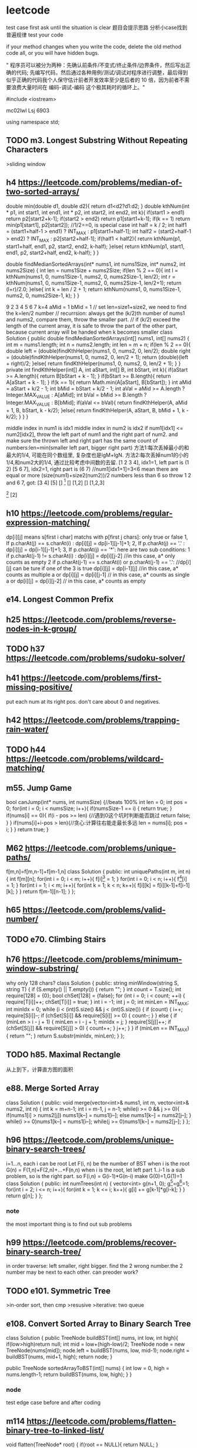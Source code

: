 * leetcode
test case first
ask until the situation is clear
题目会提示思路
分析小case找到普遍规律
test your code

if your method changes when you write the code, delete the old method code all, or you will have hidden bugs.

" 程序员可以被分为两种：先确认前条件/不变式/终止条件/边界条件，然后写出正确的代码; 先编写代码，然后通过各种用例/测试/调试对程序进行调整，最后得到似乎正确的代码我个人保守估计前者开发效率至少是后者的 10 倍，因为前者不需要浪费大量时间在 编码-调试-编码 这个极其耗时的循环上。"


#include <iostream>

mc02lwl Lsj 6903

using namespace std;
** TODO m3. Longest Substring Without Repeating Characters
>sliding window
** h4 https://leetcode.com/problems/median-of-two-sorted-arrays/

double min(double d1, double d2){
    return d1<d2?d1:d2;
}
double kthNum(int * p1, int start1, int end1, int * p2, int start2, int end2, int k){
  if(start1 > end1) return p2[start2+k-1];
  if(start2 > end2) return p1[start1+k-1];
  if(k == 1) return min(p1[start1], p2[start2]); //1/2==0, is special case
  int half = k / 2;
  int half1 = (start1+half-1 > end1) ? INT_MAX : p1[start1+half-1];
  int half2 = (start2+half-1 > end2) ? INT_MAX : p2[start2+half-1];
  if(half1 < half2){
    return kthNum(p1, start1+half, end1, p2, start2, end2, k-half);
  }else{
    return kthNum(p1, start1, end1, p2, start2+half, end2, k-half);
  }
}

double findMedianSortedArrays(int* nums1, int nums1Size, int* nums2, int nums2Size) {
  int len = nums1Size + nums2Size;
  if(len % 2 == 0){
    int l = kthNum(nums1, 0, nums1Size-1, nums2, 0, nums2Size-1, len/2);
    int r = kthNum(nums1, 0, nums1Size-1, nums2, 0, nums2Size-1, len/2+1);
    return (l+r)/2.0;
  }else{
    int k = len / 2 + 1;
    return kthNum(nums1, 0, nums1Size-1, nums2, 0, nums2Size-1, k);
  }
}


9 
2 3 4 5 6 7
k=4
aMid = 1
bMid = 1
// set len=size1+size2, we need to find the k=len/2 number
// recurrsion: always get the (k/2)th number of nums1 and nums2, compare them, throw the smaller part.
// if (k/2) exceed the length of the current array, it is safe to throw the part of the other part, because current array will be handed when k becomes smaller
class Solution {
    public double findMedianSortedArrays(int[] nums1, int[] nums2) {
        int m = nums1.length;
        int n = nums2.length;
        int len = m + n;
        if(len % 2 == 0){
            double left =  (double)findKthHelper(nums1, 0, nums2, 0, len/2);
            double right =  (double)findKthHelper(nums1, 0, nums2, 0, len/2 + 1);
            return (double)(left + right)/2;
        }else{
            return findKthHelper(nums1, 0, nums2, 0, len/2 + 1);
        }
    }
    private int findKthHelper(int[] A, int aStart, int[] B, int bStart, int k){
        if(aStart >= A.length){
            return B[bStart + k - 1];
        }
        if(bStart >= B.length){
            return A[aStart + k - 1];
        }
        if(k == 1){
            return Math.min(A[aStart], B[bStart]);
        }
        int aMid = aStart + k/2 - 1;
        int bMid = bStart + k/2 - 1;
        int aVal = aMid >= A.length ? Integer.MAX_VALUE : A[aMid];
        int bVal = bMid >= B.length ? Integer.MAX_VALUE : B[bMid];
        if(aVal <= bVal){
            return findKthHelper(A, aMid + 1, B, bStart, k - k/2);
        }else{
            return findKthHelper(A, aStart, B, bMid + 1, k - k/2);
        }
    }
}

middle index in num1 is idx1
middle index in num2 is idx2
if num1[idx1] <= num2[idx2], throw the left part of num1 and the right part of num2. and make sure the thrown left and right part has the same count of numbers:len=min(smaller left part, bigger right part)
方法1:每次丢掉最小的和最大的1/4, 可能在同个数组里, 复杂度也是lgM+lgN.
方法2:每次丢掉num1的小的1/4,和num2大的1/4, 通过比较考虑中间数的去留.
[1 2 3 4], idx1=1, left part is (1 2)
[5 6 7], idx2=1, right part is (6 7) //num1[idx1+1]=3<6 mean there are equal or more (size(num1)+size2(num2))/2 numbers less than 6  
so throw 1 2 and 6 7, got:
[3 4] [5]
[] [1]
[] [1,2]
[] [1,2,3]
[1] [2]
[1] [2,3,4]
[1 2 8 9], idx1=1, left is (1)
[5 6 7], idx2=1, right is (7), because 6<8, so 6 can not be included, which cause 2 cannot be included
class Solution {
    public double oneAndArray(int [] n1, int l1, int [] n2, int l2, int r2){
	  int len = (r2-l2+1)/2;
	  if((r2-l2+1)%2 == 0){
	    int left = n2[l2+len-1];  
	    int right = n2[l2+len];
	    if(n1[l1]<left)return left;
	    else if(n1[l1]>right)return right;
	    else return n1[l1];
	  }else{//odd
	    int v1 = n2[l2+len-1], v2 = n2[l2+len], v3 = n2[l2+len+1];
	    if(n1[l1]<v1)return (v1+v2)/2.0;
	    else if(n1[l1]>v3)return (v2+v3)/2.0;
	    else return (v2+n1[l1])/2.0;
	  }
    }
    
    public double BS(int [] n1, int l1, int r1, int [] n2, int l2, int r2){
        if(l1 > r1){
          if((r2-l2+1)%2 == 0){
            return (n2[l2+(r2-l2+1)/2-1]+n2[l2+(r2-l2+1)/2])/2.0;
          }else return n2[l2+(r2-l2)/2];
        }
        if(l2 > r2){
          if((r1-l1+1)%2 == 0) return (n1[l1+(r1-l1+1)/2-1]+n1[l1+(r1-l1+1)/2])/2.0;
          else return n1[l1+(r1-l1)/2];
        }

        if(l1 == r1 && l2 == r2){
            return (n1[l1]+n2[l2])/2.0;//todo: may overflow int value
        }
	
        if(l1 == r1){
	  int len = (r2-l2+1)/2;
	  if((r2-l2+1)%2 == 0){
	    int left = n2[l2+len-1];  
	    int right = n2[l2+len];
	    if(n1[l1]<left)return left;
	    else if(n1[l1]>right)return right;
	    else return n1[l1];
	  }else{//odd
	    int v1 = n2[l2+len-1], v2 = n2[l2+len], v3 = n2[l2+len+1];
	    if(n1[l1]<v1)return (v1+v2)/2.0;
	    else if(n1[l1]>v3)return (v2+v3)/2.0;
	    else return (v2+n1[l1])/2.0;
	  }
        }
	if(l2 == r2){
	  return oneAndArray(n2,l2,n1,l1,r1);
	}

        int m1 = l1+(r1-l1)/2;
        int m2 = l2+(r2-l2)/2;
        if(n1[m1] <= n2[m2]){
            int smallLen = m1-l1+1;
            int largeLen = 0;
            if(n2[m2+1]>=n1[m1+1]){
              largeLen = r2-m2;
              int cutLen = Math.min(smallLen, largeLen);
              return BS(n1, l1+cutLen, r1, n2, l2, r2-cutLen);
            }
            else{
               largeLen = r1-m1;
               int cutLen = Math.min(smallLen, largeLen);
               return BS(n1,l1+cutLen, r1-cutLen, n2, l2, r2);
            }
        }else{
          int smallLen = m2-l2+1;
          int largeLen = 0;
          if(n2[m2+1]>=n1[m1+1]){
            largeLen = r2-m2;
            int cutLen = Math.min(smallLen, largeLen);
            return BS(n1, l1, r1, n2, l2+cutLen, r2-cutLen);
          }else{
            largeLen = r1-m1;
            int cutLen = Math.min(smallLen, largeLen);
            return BS(n1, l1, r1-cutLen, n2, l2+cutLen, r2);
          }
        }
    }
    public double findMedianSortedArrays(int[] nums1, int[] nums2) {
        return BS(nums1, 0, nums1.length-1, nums2, 0, nums2.length-1);
    }
}

** h10 https://leetcode.com/problems/regular-expression-matching/
dp[i][j] means s[first i char] matchs with p[first j chars]: only true or false
1, If p.charAt(j) == s.charAt(i) :  dp[i][j] = dp[i-1][j-1]+1;
2, If p.charAt(j) == '.' : dp[i][j] = dp[i-1][j-1]+1;
3, If p.charAt(j) == '*': 
   here are two sub conditions:
               1   if p.charAt(j-1) != s.charAt(i) : dp[i][j] = dp[i][j-2]  //in this case, a* only counts as empty
               2   if p.charAt(j-1) == s.charAt(i) or p.charAt(j-1) == '.': //dp[i][j] can be ture if one of the 3 is true
                              dp[i][j] = dp[i-1][j]    //in this case, a* counts as multiple a 
                           or dp[i][j] = dp[i][j-1]   // in this case, a* counts as single a
                           or dp[i][j] = dp[i][j-2]   // in this case, a* counts as empty
** e14. Longest Common Prefix

** h25 https://leetcode.com/problems/reverse-nodes-in-k-group/
** TODO h37 https://leetcode.com/problems/sudoku-solver/
** h41 https://leetcode.com/problems/first-missing-positive/
put each num at its right pos. don't care about 0 and negatives.
** h42 https://leetcode.com/problems/trapping-rain-water/
** TODO h44 https://leetcode.com/problems/wildcard-matching/

** m55. Jump Game
bool canJump(int* nums, int numsSize) {//beats 100%
    int len = 0;
    int pos = 0;
    for(int i = 0; i < numsSize; i++){
        if(numsSize-1 == i) {
            return true;
        }
        if(nums[i] == 0){
            if(i - pos >= len) {//遇到0这个坑时判断能否跳过
                return false;
            }
        }
        if(nums[i]+i-pos > len){//贪心:计算往右能走最长多远
            len = nums[i];
            pos = i;
        }
    }
    return true;
}
** M62 https://leetcode.com/problems/unique-paths/
f[m,n]=f[m,n-1]+f[m-1,n]
class Solution {
public:
    int uniquePaths(int m, int n) {
       int f[m][n];
       for(int i = 0; i < m; i++){
         f[i][0] = 1;
       }
       for(int i = 0; i < n; i++){
         f[0][i] = 1;
       }
       for(int i = 1; i < m; i++){
          for(int k = 1; k < n; k++){
	     f[i][k] = f[i][k-1]+f[i-1][k];
	  }
       }
       return f[m-1][n-1];
    }
};
** h65 https://leetcode.com/problems/valid-number/
** TODO e70. Climbing Stairs

** h76 https://leetcode.com/problems/minimum-window-substring/
why only 128 chars?
class Solution {
public:
    string minWindow(string S, string T) {
        if (S.empty() || T.empty())
        {
            return "";
        }
        int count = T.size();
        int require[128] = {0};
        bool chSet[128] = {false};
        for (int i = 0; i < count; ++i)
        {
            require[T[i]]++;
            chSet[T[i]] = true;
        }
        int i = -1;
        int j = 0;
        int minLen = INT_MAX;
        int minIdx = 0;
        while (i < (int)S.size() && j < (int)S.size())
        {
            if (count)
            {
                i++;
                require[S[i]]--;
                if (chSet[S[i]] && require[S[i]] >= 0)
                {
                    count--;
                }
            }
            else
            {
                if (minLen > i - j + 1)
                {
                    minLen = i - j + 1;
                    minIdx = j;
                }
                require[S[j]]++;
                if (chSet[S[j]] && require[S[j]] > 0)
                {
                    count++;
                }
                j++;
            }
        }
        if (minLen == INT_MAX)
        {
            return "";
        }
        return S.substr(minIdx, minLen);
    }
};
** TODO h85. Maximal Rectangle
从上到下，计算直方图的面积
** e88. Merge Sorted Array
class Solution {
public:
    void merge(vector<int>& nums1, int m, vector<int>& nums2, int n) {
      int k = m+n-1;
      int i = m-1, j = n-1;
      while(i >= 0 && j >= 0){
        if(nums1[i] > nums2[j]) nums1[k--] = nums1[i--];
	else nums1[k--] = nums2[j--];
      }
      while(i >= 0)nums1[k--] = nums1[i--];
      while(j >= 0)nums1[k--] = nums2[j--];
    }
};
** h96 https://leetcode.com/problems/unique-binary-search-trees/
i=1...n, each i can be root
Let F(i, n) be the number of BST when i is the root
G(n) = F(1,n)+F(2,n)+...+F(n,n)
when i is the root, let left part 1..i-1 is a sub problem, so is the right part.
so F(i,n) = G(i-1)*G(n-i)
make G(0)=1,G(1)=1
class Solution {
public:
    int numTrees(int n) {
      vector<int> g(n+1, 0);
      g[0]=g[1]=1;
      for(int i = 2; i <= n; i++){
        for(int k = 1; k <= i; k++){
          g[i] += g[k-1]*g[i-k];
	}
      } 
      return g[n];
    }
};
*** note
the most important thing is to find out sub problems
** h99 https://leetcode.com/problems/recover-binary-search-tree/

in order traverse: left smaller, right bigger. find the 2 wrong number.the 2 number may be next to each other.
can preoder work?
** TODO e101. Symmetric Tree
>in-order sort, then cmp
>resusive
>iterative: two queue
** e108. Convert Sorted Array to Binary Search Tree
class Solution {
    public TreeNode buildBST(int[] nums, int low, int high){
        if(low>high)return null;
        int mid = low+(high-low)/2;
	TreeNode node = new TreeNode(nums[mid]);
	node.left = buildBST(nums, low, mid-1);
	node.right = buildBST(nums, mid+1, high);
	return node;
    }
    
    public TreeNode sortedArrayToBST(int[] nums) {
        int low = 0, high = nums.length-1;
       return buildBST(nums, low, high);
    }
}
*** node
test edge case before and after coding

** m114 https://leetcode.com/problems/flatten-binary-tree-to-linked-list/
    void flatten(TreeNode* root) {
        if(root == NULL){
            return NULL;
        }
        stack<TreeNode> s;
        map<int, int> f;
        s.push(*root);
        TreeNode * h = s;
        while(!s.empty()){
            
        }
    }

/**
 * Definition for a binary tree node.
 * struct TreeNode {
 *     int val;
 *     TreeNode *left;
 *     TreeNode *right;
 *     TreeNode(int x) : val(x), left(NULL), right(NULL) {}
 * };
 */
class Solution {
public:
    //when visited, added to linked list and stack
    //when finished, pop
    
    void recur(TreeNode *p, TreeNode *&head, TreeNode *&tail){
        if(p == NULL) return;
        if(p->left == NULL && p->right == NULL){
            head = p;
            tail = p;
            return;
        }
        TreeNode *lH = NULL, *lT = NULL, *rH = NULL, *rT = NULL;
        recur(p->left, lH, lT);
        recur(p->right, rH, rT);
        head = p;
        if(lH != NULL){
          head->right = lH;
        }else{
            head->right = rH;
        }
        p->left = NULL;
        if(lT != NULL){
          lT->right = rH;
        }
        if(rT != NULL){
            tail = rT;
        }else{
            tail = lT;
        }
    }
    void flatten(TreeNode* root){
        TreeNode * head = NULL, *tail = NULL;
        recur(root, head, tail);
    }
};
** e121 https://leetcode.com/problems/best-time-to-buy-and-sell-stock/
buy sel newMin //关键是找最大差值。更大差值意味着后面有更小的buy
//变大要更新sel，变小要记录min以备后面更新buy
//变小有意义.有更小的buy, 就看看是否有更大差值, 有就更新sel-buy
greedy
[0, 1, 2, 4] 
[2, 4, 0, 3]
[0]
[1, 1]
[7,6,4,3,1]
[7,1,5,3,6,4]
int maxProfit(int* prices, int pricesSize) {
 if(pricesSize <= 0) return 0;
 int min = pricesSize[0];
 int buy = -1, sel = -1;
 int res = 0;
 for(int i = 1; i < pricesSize; i++){
   if(-1 == buy){
     if(pricesSize[i] < min) min = pricesSize[i];
     else if(pricesSize[i] > min){
       buy = min;
       sel = pricesSize[i];
     }
   }else{
     if(pricesSize[i] < min) min = pricesSize[i];
     else if(pricesSize[i] > sel) sel = pricesSize[i];
     if(min < buy && pricesSize[i] - min > sel - buy){
       buy = min;
       sel = pricesSize[i];
     }
   }
 }
 if(sel - buy > res) return sel - buy;
 return res;
}
*** note
Kadane's Algorithm: the logic is to calculate the difference (maxCur += prices[i] - prices[i-1]) of the original array
    public int maxProfit(int[] prices) {
        int maxCur = 0, maxSoFar = 0;
        for(int i = 1; i < prices.length; i++) {
            maxCur = Math.max(0, maxCur += prices[i] - prices[i-1]); //maxCur是负数时说明找到了更小的min
            maxSoFar = Math.max(maxCur, maxSoFar);
        }
        return maxSoFar;
    }
** e122. Best Time to Buy and Sell Stock II
class Solution {
public:
    int maxProfit(vector<int>& prices) {
        int total = 0;
        for(int i = 1; i < prices.size(); i++){
            if(prices[i]-prices[i-1]>0)total+=prices[i]-prices[i-1];//use difference to make code simple
        }
        return total;
    }
};
    
** h123 https://leetcode.com/problems/best-time-to-buy-and-sell-stock-iii/
3,3,5,0,0,3,1,4
3,3,5,  0,0,3,   1,4
dp: cut to make each component to be ascending, dp on each component.


3-5 
0-4 

[1,2,3,4,5]
1-5
[7,6,4,3,1]

第一次的买卖不影响第二次的
买0-2次
变小就可以卖第一次.第二次的只要找按顺序的极小极大值
不变就不动
变大就更新第一次的卖出价
先找第一次买卖
int maxProfit(int* prices, int pricesSize) {
  if(pricesSize == 0) return 0;
  int sum = 0;
  int buy1 = -1, sell1 = -1;
  int min = prices[0];
  int i = 0;
  for(i = 0; i < pricesSize; i++){
   if(buy1 == -1){
    if(prices[i] < min) min = prices[i];
    else if(prices[i] > min && buy1 == -1){
      buy1 = min;
      sell1 = prices[i];
      sum = sell1 - buy1;
    }
   }else{
     if(prices[i] > sell1){
       sell1 = prices[i];
     }else if(prices[i] < sell1){
       sum = sell1 - buy1;
       break;
     }
   }
  }

  if(i < pricesSize - 1){
    int buy2 = -1, sell2 = -1, min2 = prices[i];
    for(int k = i; k < pricesSize; k++){
      if(prices[k] < min2) min2 = prices[k];
      else if(prices[k] > min2){
        buy2 = min2;
	sell2 = prices[k];
      }
    }
    
  }
}

** m148. Sort List
class Solution {
    public:
    ListNode* sortList(ListNode* head) {
       if(NULL == head)return head;
       ListNode* t = head;        
       while(t->next != NULL)t = t->next;
       return qsort(head, t);
    }
public:
ListNode* qsort(ListNode * h, ListNode * t){
  if(h == t || h == NULL || t == NULL) return h;
  ListNode * r1 = NULL, * l2 = NULL;
  partition(h, t, r1, l2); 
  qsort(h, r1);
  qsort(l2, t);
  return h;
}

void swap(ListNode * a, ListNode * b){
  int tmp = a->val;
  a->val = b->val;
  b->val = tmp;
}
 
void partition(ListNode * l, ListNode * r, ListNode *& r1, ListNode *& l2){
  ListNode * i = NULL, * j = l;//i是l-1到r-1, j是l到r-1
  while(j != r){
    if(j->val <= r->val){
      if(i == NULL) i = l;
      else i = i->next;
      swap(i, j);
    }
    j = j->next;
  }
  ListNode * i1;//i+1, won't be null
  if(i == NULL) i1 = l;
  else i1 = i->next;
  swap(i1, r); 
  r1 = i;
  l2 = i1->next;
}
};

** TODO e155. Min Stack
use more space to acheive O(1) min function.
when x<min, push(min) and push(x) 
** e169. Majority Element
cnt=0 or > 0
0 从新开始
> 0: judge equal or not, if equal, add 1, if not, minus 1
class Solution {
public:
    int majorityElement(vector<int>& nums) {
        int cnt = 0;
        int pre = 0;
        for(int i = 0; i < nums.size(); i++){
            if(cnt == 0){
                pre = nums[i];
                cnt = 1;
                continue;
            }
            if(nums[i] == pre) cnt++;
            else cnt--;
        }
        return pre;
    }
};
** e198. House Robber
class Solution {
public:
    int rob(vector<int>& nums) {
      int n = nums.size();
      if(n == 0)return 0;
      vector<int> p(n,0);
      p[0] = nums[0];
      if(n == 1)return p[0];
      p[1] = nums[1]>nums[0]?nums[1]:nums[0];
      for(int i = 2; i < n; i++){
        p[i] = max(p[i-2]+nums[i], p[i-1]);
      }
      return p[n-1];
    }
};

class Solution {
public:
    int rob(vector<int>& nums) {
      int n = nums.size();
      if(n == 0)return 0;
      int p0,p1,p2;
      p0 = nums[0];
      if(n == 1)return p0;
      p1 = nums[1]>nums[0]?nums[1]:nums[0];
      for(int i = 2; i < n; i++){
        p2 = max(p0+nums[i], p1);
	p0 = p1, p1 = p2;
      }
      return p1;
    }
};


rob from left to right.
p[i] = max(p[i-2]+a[i], p[i-1])
p[0] = a[0];
** m207 https://leetcode.com/problems/course-schedule/
class Solution {
public:
  bool canFinish(int numCourses, vector<pair<int, int>>& prerequisites) {
    int n = numCourses;
    vector<vector<int>> g(n);
    for(auto& p:prerequisites){
      g[p.second].push_back(p.first);
    }
    vector<int> color(n,0);
    int res = 1;
    for(int i = 0; i < n; i++){
      if(color[i] == 0){
        res &= DFS(g, color, i);
      }
    }
    return res;
  }

  int DFS(vector<vector<int>>& g, vector<int>& color, int i){
    color[i] = 1;
    vector<int>& s = g[i];
    int res = 1;
    for(vector<int>::iterator it = s.begin(); it != s.end(); it++){
      if(color[*it] == 0){
        res &= DFS(g, color, *it);
      }else if(color[*it] == 1){
        return 0;
      }
    }
    color[i] = 2;
    return res;
  }
};
*** note
black node means circle, which means can not be finished.
can be used to find circle in linked list
** TODO m210 https://leetcode.com/problems/course-schedule-ii/
** DONE 230. Kth Smallest Element in a BST
in-order traverse
class Solution {
public:
    int kthSmallest(TreeNode* root, int k) {
      vector<int> v;
      visit(root, k, v);
      return v[k-1];
    }
    void visit(TreeNode* root, int k, vector<int>& v){
      if(root == NULL)return;
      if(v.size()==k)return;
      visit(root->left, k, v);
      v.push_back(root->val);
      visit(root->right, k, v);
    }
};

能否不用vector?
用k来统计已经遍历了多少个元素:beat98%
class Solution {
public:
    int kthSmallest(TreeNode* root, int& k) {
      if(root){
        int x = kthSmallest(root->left, k);
	return !k ? x : !--k ? root->val : kthSmallest(root->right,k);
      }
      return -1;//这个return不影响结果
    }
};
** m240. Search a 2D Matrix II
method 1: binary search (no such method)
method 2: throw one row or one column each time, O(m+n). begin from left bottom or right top corner both works.
class Solution {
public:
    bool searchMatrix(vector<vector<int>>& matrix, int target) {
      int m = matrix.size();
      if(m==0)return false;
      int n = matrix[0].size();
      if(n==0)return false;
      int row = 0, col = n-1;
      while(row < m && col >= 0){
	if(target > matrix[row][col]) row++;
	else if(target < matrix[row][col]) col--;
	else return true;
      }
      return false;
    }
};
** m241 https://leetcode.com/problems/different-ways-to-add-parentheses/
if n number
G(1)=1, G(2)=1
G(n)=F(1,n)+F(2,n)+...+F(n,n)
F(i,n)=G(i)*G(n-i)

2-1-1
i=1: (2)-(1-1)=2  cnt=1
i=2: (2-1)-1=0 cnt=1

2*3-4*5
i=1: cnt =2
2*(3-4*5)=2*(3-20)=2*(-17)=-34
2*((3-4)*5)=2*(-5)=-10  
i = 2: cnt = 1
(2*3)-4*5=6-20=-14
i = 3: cnt=2
(2*3-4)*5=2*5=10
(2*(3-4)*5)=-10
i = 4: cnt=1
-14  the same as i = 2?

** TODO m260. Single Number III
Method 1: store in hashset.
Method 2: XOR with 3 passes.
** m279 https://leetcode.com/problems/perfect-squares/
1=1
2=1+1
3=1+1+1
4=2*2
5=4+1
6=4+1+1
7=4+1+1+1
8=4+4
9=3*3
10=3*3+1
11=3*3+1+1
12=4+4+4
13=9+4
p[i+j*j] = min(p[i+j*j], p[i]+1), i=0...n, j=1...n
class Solution {
public:
  int numSquares(int n) {
    if(n == 0) return 0;
    vector<int> v(n+1,INT_MAX);
    v[0] = 0;
    v[1] = 1;
    for(int i = 0; i <= n; i++){
      for(int k = 1; k <= n; k++){
        if(i + k*k <=n){
          v[i+k*k] = min(v[i+k*k], v[i]+1);
        }
      }
    }
    return v[n];
  }
};
** e283. Move Zeroes

** DONE 295. Find Median from Data Stream
[2,3,4]
[1,2]
[4,3,2,1,0]
// make small.size = large.size + 1 or equal
class MedianFinder {
    priority_queue<int> small, large;
public:
    /** initialize your data structure here. */
    MedianFinder() {
        
    }
    
    void addNum(int num) {
      if(small.size() == 0 || num <= small.top()){
        small.push(num);
        if(small.size() > large.size() && small.size() - large.size() >= 2){
          int top = small.top();
          small.pop();
          large.push(-top);
        }
      }else{
        large.push(-num);
        if(large.size() > small.size() && large.size() - small.size() >= 2){
          int top = -large.top();
          large.pop();
          small.push(top);
        }
      }
    }
    
    double findMedian() {
       if(small.size() == large.size()){
         return small.top()+(-large.top()-small.top())/2.0;
       }else if(small.size() > large.size()){
         return small.top();
       }else{
         return -large.top();
       }        
    }
};

** h297. Serialize and Deserialize Binary Tree

class Codec {
public:
    // Encodes a tree to a single string.
    string serialize(TreeNode* root) {
      if(NULL == root)return "";
      queue<TreeNode*> q; //BFS with queue
      q.push(root);
      ostringstream out;
      out << root->val;//encode when enter
      while(!q.empty()){
        TreeNode * p = q.front();
	q.pop();
	//null do not enter queue
	if(p->left != NULL){
	  q.push(p->left);
	  out <<' '<<p->left->val; 
	}else out <<' '<<'N';
	if(p->right != NULL){
	  q.push(p->right);
	  out<<' '<<p->right->val;
	}else out <<' '<<'N';
      }
      return out.str(); // each left node has 'N', is OK
    }

    // Decodes your encoded data to tree.
    TreeNode* deserialize(string data) {
       if(data == "")return NULL;
       istringstream in(data);
       string s;
       in >> s;
       TreeNode * h = new TreeNode(stoi(s));
       queue<TreeNode*> q;
       q.push(h); //decode when push
       while(in >> s, s.size()>0 && !q.empty()){
         TreeNode * r = q.front();
	 if(s == "N") r->left = NULL;
	 else{
         TreeNode * p = new TreeNode(stoi(s));
	 r->left = p;
	 q.push(p);
	 }
	 in >> s;
	 if(s == "N")r->right = NULL;
	 else{
	   TreeNode * p2 = new TreeNode(stoi(s));
	   r->right = p2;
	   q.push(p2);
	 }
	 q.pop();
       }
       return h;
    }
};

recursion:(DFS: both serialize and deserializw are DFS)
when teminate:null node
You do not necessarily need to follow this format, so please be creative and come up with different approaches yourself.
递归出来的format是和题中的不一样的
递归代码量少很多。时间空间效率差不多，之前52(beats 96%), 现在56(beats 69%)
class Codec {
public:
    // Encodes a tree to a single string.
    string serialize(TreeNode* root) {
      ostringstream out;
      serialize(root, out);
      return out.str();
    }
    void serialize(TreeNode *root, ostringstream& out){
      if(NULL == root){
        out <<" N";
	return;
      }
      out <<" "<<root->val;
      serialize(root->left, out);
      serialize(root->right, out);
    }

    // Decodes your encoded data to tree.
    TreeNode* deserialize(string data) {
      istringstream in(data);
      return deserialize(in);
    }
    TreeNode* deserialize(istringstream& in){
      string s;
      in >> s;
      if(s == "N")return NULL;
      TreeNode *p = new TreeNode(stoi(s));
      p->left = deserialize(in);
      p->right = deserialize(in);
      return p;
    }
};

** m300. Longest Increasing Subsequence
dp
tails is an array storing the smallest tail of all increasing subsequences with length i+1 in tails[i].
len = 2   :      [4, 5], [5, 6]       => tails[1] = 5
tail分别是5,6. 最小的是5
class Solution {
public:
    int lengthOfLIS(vector<int>& nums) {
        int n = nums.size();
        vector<int> t(n);
        int size = 0;
        for(int i = 0; i < n; i++){
	  int v = nums[i];
          int l = 0, r = size-1;
	  int mid = 0;
	  int pos = -1;
          while(l<=r){//terminate condition: l > r or found
            mid = l+(r-l)/2;
	    if(v > t[mid])l = mid+1;
	    else if(v < t[mid])r = mid-1;
	    else break;
	    if((mid>0 && t[mid-1]<v && t[mid]>=v) || (mid==0&&v<t[mid])){
	      pos = mid;
	      break;
	    }
	    if(mid+1<=size-1 && t[mid]<v && v <= t[mid+1]){
	      pos = mid+1;
	      break;
	    }
          }
	  if(size>0 && t[mid]==v);
	  else if(r==mid || size==0)t[size++] = v;//和mid的值比较可以知道最后是小了还是大了
	  else if(l==mid)t[l] = v;
        }
	return size;
    }
};

public int lengthOfLIS(int[] nums) {
    int[] tails = new int[nums.length];
    int size = 0;
    for (int x : nums) {
        int i = 0, j = size; //认为最后有个INT_MAX, 这样i~j必有>=x的数
        while (i != j) { //加入循环。loop invariant: 数组里有1个以上数;
            int m = (i + j) / 2; //奇数个时指向中间; 偶数个时指向中间2个的第二个
            if (tails[m] < x)
                i = m + 1;
            else
                j = m;
        }
        tails[i] = x;
        if (i == size) ++size;
    }
    return size;
}

class Solution {
public:
    int lengthOfLIS(vector<int>& nums) {
        int n = nums.size();
        vector<int> t(n);
        int size = 0;
        for(int i = 0; i < n; i++){
            int l = 0, r = size;
            while(l < r){
                int m = l+(r-l)/2;
                if(t[m] < nums[i])l = m+1;
                else r = m;
            }
            t[l] = nums[i];
            if(l==size)++size;
        }
	    return size;
    }
};
*** note
这个dp, 在考虑新的x时, 可能得出t[size]这个新的子问题的值(size++了), 也可能要更新原有的t[i]这个子问题的值(size没有++)。
如何找t[i]<=v<t[i+1]的i: 还是像上面那样找t[i-1]<v<=t[i]的i，如何判断t[i]==v，是就是i, 否则是i-1
** DONE h315 https://leetcode.com/problems/count-of-smaller-numbers-after-self
merge sort
when merge from bottom to up, you can add the number of smaller directly, which is O(1).
we need to add only when left part is bigger than right part, .
we add when a number of left part is pop out of the head of the vector, the count to add is the count of popped number of the right part.
[1]
[1,1]
[1,2]
[1,0]
[1,1,1]
[3,1,1]
[1,1,3]
[1,3,1]
[1,2,3]
[1,3,2]
[3,2,1]
[3,2,0,1]
[5,2,6,1]
//相等时, 前面的先出
[2,4,2,3]
[2,4,0,2]
class Solution {
    map<int, int> idx2cnt;  
public:
  void merge(vector<pair<int, int>>& nums, int l1, int r1, int l2, int r2){
    int i = l1, k = l2;
    vector<pair<int, int>> v;
    int cnt = 0;
    while(i <= r1 || k <= r2){
      if(i <= r1 && k <= r2){
        if(nums[i].second <= nums[k].second){
	  v.push_back(nums[i]);
	  idx2cnt[nums[i].first] += cnt;
	  i++;
	}else{
	  v.push_back(nums[k]);
	  k++;
	  cnt++;
	}
      }else if(i <= r1){
	  v.push_back(nums[i]);
	  idx2cnt[nums[i].first] += cnt;
	  i++;
      }else if(k <= r2){
	  v.push_back(nums[k]);
	  k++;
	  cnt++;
      }
    }
    for(int j = l1; j <= r2; j++){
      nums[j] = v[j-l1];
    }
  }
  void ms(vector<pair<int, int>>& nums, int l, int r){
    if(l >= r) return;
    int mid = l + (r-l)/2;
    ms(nums, l, mid);
    ms(nums, mid+1, r);
    merge(nums, l, mid, mid+1, r);
  }
  vector<int> countSmaller(vector<int>& nums) {
    if(nums.size() < 1){
      vector<int> v;
      return v;
    }
    if(nums.size() == 1){
      vector<int> v;
      v.push_back(0);
      return v;
    }
    vector<pair<int, int>> idx_pair;
    for(int i = 0; i < nums.size(); i++){
      pair<int, int> p;
      p.first = i;
      p.second = nums[i];
      idx_pair.push_back(p);
      idx2cnt[i] = 0;  
    }
    ms(idx_pair, 0, nums.size()-1);

    vector<int> res(nums);
    for(int i = 0; i < nums.size(); i++){
      res[i] = idx2cnt[i];
    }
    return res;
  }
};

** 326. Power of Three
class Solution {
public:
    bool isPowerOfThree(int n) {
        return fmod(log10(n)/log10(3),1) == 0; //为什么不能用<0.000001判断?
    }
};
** h329 https://leetcode.com/problems/longest-increasing-path-in-a-matrix/
draw a DAG and find longest path
each edge with weight -1, find shortest path
why need topological sort? to make sure we relax in the same order as the shortest path
07'
class Solution {
public:
    int longestIncreasingPath(vector<vector<int>>& matrix) {
      int m = matrix.size();
      int n = matrix[0].size();
      if(m == 0 || n == 0)return 0;
      vector<vector<int>> g(m*n);
      for(int i = 0; i < m; i++){
        for(int k = 0; k < n; k++){
	  int v = matrix[i][k];
	  int node = n*i+k;
	  if(i > 0 && matrix[i-1][k] > v) g[node].push_back(n*(i-1)+k);
	  if(k < n-1 && matrix[i][k+1] > v) g[node].push_back(n*i+k+1);
	  if(i < n-1 && matrix[i+1][k] > v) g[node].push_back(n*(i+1)+k);
	  if(k > 0 && matrix[i][k-1] > v) g[node].push_back(n*i+k-1);
	}
      }
      stack<int> s;
      DFS(g, s);
      
    }
    
    DAGRelax(vector<vector<int>>& g, stack<int>& s){
      while(!s.empty()){
        int cur = s.top();
	
	s.pop();
      }
    }

    void DFS(vector<vector<int>> & g, stack<int>& s){
      int N = g.size();
      vector<int> color(N, 0);
      for(int i = 0; i < N; i++){
        if(color[i] == 0){
	  DFS(g, i, s);
	}
      }
    }
    
    void DFSVisit(vector<vector<int>> & g, int i, stack<int>& s){
       for(int k = 0; k < g[i].size(); k++){
         if(color[g[i][k]] == 0){
	   DFSVisit(g, g[i][k], s);
	 }
       }
       color[i] = 1;
       s.push(i);
    }
};
** TODO m378. Kth Smallest Element in a Sorted Matrix
only need to check the top-left k*k matrix // maybe k > n, so this thinking is wrong
>max heap:klgk+k*(k-1)*lgk
** TODO e350. Intersection of Two Arrays II

** TODO h403. Frog Jump

** DONE e438. Find All Anagrams in a String
class Solution {
public:
    vector<int> findAnagrams(string s, string p) {
      vector<int> sv(26,0), pv(26,0), res;
      int sl = s.size(), pl = p.size();
      if(sl < pl)return res; 
      for(int i = 0; i < p.size(); i++){
        pv[p[i]-'a']++;
	sv[s[i]-'a']++;
      }
      if(pv == sv)res.push_back(0);
      for(int i = 1; i <= sl-pl; i++){
        sv[s[pl+i-1]-'a']++;
	sv[s[i-1]-'a']--;
	if(sv == pv)res.push_back(i);
      }
      return res;
    }
};
** e448. Find All Numbers Disappeared in an Array
> put nums in the right pos, if no num at posX, put -1 in posX 
> set nums[nums[i]-1] = -nums[nums[i]-1];
class Solution {
public:
    vector<int> findDisappearedNumbers(vector<int>& nums) {
      int n = nums.size();
      for(int i = 0; i < n; i++){
        int v = abs(nums[i]);
	if(nums[v-1]>0)nums[v-1] = -nums[v-1];
      }
      vector<int> res;
      for(int i = 0; i < n; i++){
        if(nums[i]>0)res.push_back(i+1);
      }
      return res;
    }
};
** e461. Hamming Distance
class Solution {
public:
    int hammingDistance(int x, int y) {
      int cnt = 0, n = x^y;
      int k = 0;
      int v = 1<<k;
      while(k<=30){
        if(n & v)cnt++; 
	k++;
	v = 1<<k;
      }
      return cnt;
    }
};

while(v<=n)时, 1^31是负数，导致继续循环。到1^32时就报错:
runtime error: shift exponent 32 is too large for 32-bit type 'int' (solution.cpp)
//下面的方式导致TLE
class Solution {
public:
    int hammingDistance(int x, int y) {
      int cnt = 0, n = x^y;
      int k = 0;
      int v = pow(2,k);
      while(v<=n){
        if(n & v)cnt++; 
	k++;
	v = pow(2,k);
      }
      return cnt;
    }
};
680142203
1111953568 这个case在pow(2,k)double转为int时while一直不退出
meshod2:
1111 1110 1100 1000
1110 1101 1011 0111
** TODO e543. Diameter of Binary Tree
DFS
2BFS
cut
** TODO e572 Subtree of Another Tree
in order traverse, then at the front or at the back
method2:recursion
** TODO e581. Shortest Unsorted Continuous Subarray
public int findUnsortedSubarray(int[] A) {
    int n = A.length, beg = -1, end = -2, min = A[n-1], max = A[0];
    for (int i=1;i<n;i++) {
      max = Math.max(max, A[i]);
      min = Math.min(min, A[n-1-i]);
      if (A[i] < max) end = i; //because there is bigger num on the left
      if (A[n-1-i] > min) beg = n-1-i; //because there is smaller num on the right
    }
    return end - beg + 1;
}
method 1: sort and compare, O(nlgn)   
method 2:
left to right: if one becomes small, move it left until come across a smaller one
riith to left: if one becomes large, move it right until come across a larger one. O(n)
method 2 is wrong, because there may be smaller or larger num in the middle
[2, 6, 4, 8, 10, 9, 15]
i  beg end min max
1 -1  -2  15   2
2         9   6
3  4   2  9   6 
4  2   
class Solution {
public:
    int findUnsortedSubarray(vector<int>& nums) {
      int n = nums.size();
      int l = -1, r = -1;
      int min = nums[0], ni = -1;
      for(int i = 1; i < n; i++){
        if(nums[i] < nums[i-1]){
	  min = nums[i], ni = i;
	  break;
	}
      }
      for(int i = ni+1; i < n; i++){
	  if(nums[i] < min){
	    min = nums[i], ni = i;
	  }
      }
      for(int i = ni-1; i >= 0; i--){
        if(nums[i] > min) l = i; 
      }
      int max = nums[n-1], mi = -1;
      for(int i = n-1-1; i>=0; i--){
        if(nums[i] > nums[i+1]){
	  max = nums[i], mi = i;
	  break;
	}
      }
      for(int i = mi-1; i>=0; i--){
	if(nums[i] > max){
	  max = nums[i], mi = i;
	}
      }
      for(int i = mi+1; i < n; i++){
        if(nums[i] < max) r = i;
      }
      if(l == -1 || r == -1)return 0;
      return r-l+1;
    }
};
[2,6,4,8,10,9,15]
1 2 
2 1
** e617. Merge Two Binary Trees
recursion
** m648 https://leetcode.com/problems/replace-words/
a an bot
a bottle with another
class Solution {
public:
  string replaceWords(vector<string>& dict, string sentence) {
    unordered_set<string> set;
    for(auto & str:dict){
      set.insert(str);
    }
    int start = 0, end = 0;
    string res;
    for(start = 0; start < sentence.size();){ //start++没删导致bug
      end = start+1;
      while(end < sentence.size() && sentence[end] != ' '){
        end++;
      }
      string w = sentence.substr(start,end-start);
      string r = w;
      for(int k = 1; k <= w.size(); k++){
        r = w.substr(0,k);
        if(set.find(r)!=set.end()){
	  break;
	}
      }
      res += r + " ";
      start = end+1;
    }
    if(res[res.size()-1] == ' ')return res.substr(0, res.size()-1);
    return res;
  }
};
*** note
if your method changes when you write the code, delete the old method code all, or you will have hidden bugs.
** h685 https://leetcode.com/problems/redundant-connection-ii/
a)one vertex has 2 parent, or b) a circle exist(means there is a back edge which points to the root).
if a), compare the 2 edge, choose the latter one
if b), consider all the edges in the circle, choose the last one
a) b) may happen together

if current edge makes the graph inval

[[1,2], [2,1]]
p[0, 2, 1]
p[0, 1, 2]

[[1,2]A, [2,3], [3,2]B]
[[2,3], [3,2]A, [1,2]B]

//this answer can handle [[1,2],[2,1]]
class Solution {
public:
    vector<int> findRedundantDirectedConnection(vector<vector<int>>& edges) {
        int n = edges.size();
        vector<int> parent(n+1, 0), candA, candB;
        // step 1, check whether there is a node with two parents
        for (auto &edge:edges) {
            if (parent[edge[1]] == 0)
                parent[edge[1]] = edge[0]; 
            else {
                candA = {parent[edge[1]], edge[1]};
                candB = edge;
                edge[1] = 0; // remove this edge
            }
        } 
        // step 2, union find
        for (int i = 1; i <= n; i++) parent[i] = i; //reset p to self
        for (auto &edge:edges) {
            if (edge[1] == 0) continue; // 拿掉B边
            int u = edge[0], v = edge[1], pu = root(parent, u);
            // Now every node only has 1 parent, so root of v is implicitly v
            if (pu == v) {//找到的root是v自己, 说明是circle
                if (candA.empty()) return edge; //有circle且无AB
                return candA;//无B的情况, 还有circle, 就是A
            }
            parent[v] = pu;
        }
        return candB; //有A的情况, 无circle就肯定是B
    }
private:
    int root(vector<int>& parent, int k) {
        if (parent[k] != k) 
            parent[k] = root(parent, parent[k]);
        return parent[k];
    }
};
*** note
when not easy to find the root to use DFS, it means union find may be ok.
how to judge a circle:union find on each vertex(slow); DFS and check if back edge exist(fast, check 207)
how to judge a tree of directed graph: dfs, each edge is tree edge.
modify the tree to make simple.
** e743 https://leetcode.com/problems/network-delay-time/
1->3 8
1->2 1
2->3 2

1(0) 3(8) 2(1)
2(1) 3(3)
3(3)  

1->3 8
1->2 1
1(0) 3(8) 2(1)


[[1,2,1],[1,3,8],[2,3,2]]
3
1

[[2,1,1],[2,3,1],[3,4,1]]
4
2

struct VW{
  int v;
  int w; 
};   

class mycomparison
{
  bool reverse;
public:
  mycomparison(const bool& revparam=false)
    {reverse=revparam;}
  bool operator() (const VW& lhs, const VW&rhs) const
  {
    if (reverse) return (lhs.w>rhs.w);
    else return (lhs.w<rhs.w);
  }
};

class Solution {
public:
  void relax(int ){
  }
  int networkDelayTime(vector<vector<int>>& times, int N, int K) {
    vector<vector<VW>> g(N+1);
    for(auto & vec:times){
      VW vw;
      vw.v = vec[1];
      vw.w = vec[2];
      g[vec[0]].push_back(vw);
    }
    int l = 0;
    priority_queue<VW, vector<VW>, mycomparison> pq;
    vector<int> len(N+1, INT_MAX);
    len[K]=0;
    VW vwK;
    vwK.v = K;
    vwK.w = 0;
    pq.push(vwK);
      int cnt = 0;
    while(!pq.empty() && cnt <N){
      int w = pq.top().w;
      int nod = pq.top().v;
      pq.pop(); //means visited and included
        cnt++;
      for(int k = 0; k < g[nod].size();k++){
        if(len[g[nod][k].v]>len[nod]+g[nod][k].w){
	      len[g[nod][k].v]=len[nod]+g[nod][k].w;
	    }
	VW vw;
	vw.v = g[nod][k].v;
	vw.w = len[g[nod][k].v];
	pq.push(vw);
      }
    }
    int res = INT_MIN;
    for(int i = 1; i <= N; i++){
      if(len[i] == INT_MAX)
        return -1;
      if(len[i] > res) res = len[i];
    }
    if(l == INT_MAX) return -1;
    return res;
  }
};


struct VW{
  int v;
  int w; 
};   

class Solution {
public:
  int extractMin(const vector<int>& len, int N){
    int min = INT_MAX;
    int idx;
    for(int i = 1; i <= N ; i++){
      if(len[i] != -1 && len[i] < min){ //1 means extracted
        min = len[i];
	idx = i;
      }
    }
    return idx;
  }
  int networkDelayTime(vector<vector<int>>& times, int N, int K) {
    vector<vector<VW>> g(N+1);
    for(auto & vec:times){
      VW vw;
      vw.v = vec[1];
      vw.w = vec[2];
      g[vec[0]].push_back(vw);
    }
    vector<int> len(N+1, INT_MAX);
    len[K]=0;
    int cnt = 0;
    while(cnt < N){
      int nod = extractMin(len, N);
      for(int k = 0; k < g[nod].size();k++){
        if(len[g[nod][k].v]>len[nod]+g[nod][k].w){
      	      len[g[nod][k].v]=len[nod]+g[nod][k].w;
      	    }
      }
      cnt++;
      if(cnt<=N-1)
        len[nod] = -1;
      if(cnt==N)
        return len[nod];
    }
    return -1;
  }
};
*** note
when v is added, the shortest path to v is found.
the last added node has the longest shortest path.//right
if u is added to S before v, then shortest path to u is shorter than that to v
** e771. Jewels and Stones
** h793 https://leetcode.com/problems/preimage-size-of-factorial-zeroes-function/
5 10 15 20 25 6*5 7*5 8*5 9*5 10*5
take attention to 5^2,5^3,5^4
given k, find max n, such that 5^n <= k*5.
(k*5)! contains cnt(cnt >= k) zeros: cnt-k=n-1+n-2+...+(2-1) when n >=2 
0:0!-4! (1*5)-(0*5)
1:5!-9! (2*5)-(1*5)
2:10!-14! (3*5)-(2*5)
3:15!-19!
4:20!-24!
5:0
6:25!-29!
7:
count the number of 5 as a factor
** DONE h847 https://leetcode.com/problems/shortest-path-visiting-all-nodes/

class Solution {
public: int res;

public:
    void DFS(vector<vector<int>>& graph, vector<int>& visited, vector<int>& nodes, int cur, int cnt){
        if(res == graph.size()-1) return; // TLE if without this line. this means optimal path found. if all nodes connected to each other, this prune is important
        if(visited[cur] == 0)cnt++;
        if(cnt == graph.size()){
          if(nodes.size() < res) res = nodes.size();
        }
        if(nodes.size()>=res) return;
        visited[cur]++;
        nodes.push_back(cur);
        int minV = INT_MAX, idx = -1;
        for(auto i : graph[cur]) minV = min(minV, visited[i]);//visited nodes are in nodes, not visited  node has the minV
        for(auto i : graph[cur]){
          if(visited[i] == minV){
            DFS(graph, visited, nodes, i, cnt);
          }
        }
        nodes.pop_back();
        visited[cur]--;
    }

    int shortestPathLength(vector<vector<int>>& graph) {
        vector<int> visited(graph.size(), 0);
        res = INT_MAX;
        vector<int> nodes;
        for(int i = 0; i < graph.size(); i++){
            DFS(graph, visited, nodes, i, 0);
        }
        return res;
    }
};




class Solution {
public:
    int result;
    void dfs(vector<vector<int>>& graph, vector<int>& cur, vector<int>& visited, int count) {
        if (result == graph.size()) return; //optimal case: nodes in one line
        if (count == graph.size()) {
            result = min(result, int(cur.size()));
            return;
        }
        if (cur.size() >= result) return;
        int pos = cur.back();
        
        int minv = INT_MAX;
        for (auto n : graph[pos]) minv = min(minv, visited[n]);
        for (auto n : graph[pos]) {
            if (visited[n] == minv) {
                cur.push_back(n);
                if (!visited[n]) count++;
                visited[n]++;
                dfs(graph, cur, visited, count);
                visited[n]--;
                if (!visited[n]) count--;
                cur.pop_back();                
            }
        }
    }
    
    int shortestPathLength(vector<vector<int>>& graph) {
        result = INT_MAX;
        vector<int> cur;
        vector<int> visited(graph.size(), 0);
        int count = 0;
        for (int i = 0; i < graph.size(); i++) {
            cur.push_back(i);
            visited[i]++;
            count++;
            dfs(graph, cur, visited, count);
            count--;
            visited[i]--;
            cur.pop_back();
        }
        return result - 1;
    }
};
** h854 https://leetcode.com/problems/k-similar-strings/
one swap can make one number at the right position, so at most only n-1 swap needed.
1. one swap matches two
2. one swap matches one, and destroy 0 mathch
greedy:i from 0 to size-1, always choose the best swap for i.
choose best: j from i+1 to size-1, find all possible match, then cmp each match with recursion and backtracking
abcdd
dcdba 
dcba


abc 
cba: 1
cab
abc
bca
acb
bac

abac 
baca  
** DONE https://leetcode.com/problems/maximum-gap/
assume n numbers: gap = (max-min)/n-1
n-1 gaps between min-max.
n-2 numbers put into n-1 gaps, means there is at least 1 empty gap, which means the result is between two successive gaps.
float is too difficult to handle, we change to use int.
intGap = ceil(floatGap), integers in gap, their distance < intGap, so the algorithm still works
[3,6,9,1]
[10]
[1,1,1,1]
[1,2,3,10000]
[1,2,4]
[1,5,6]
[1,2,3,4,5,6]
[1,9]
[11,0]
[6,1,3]
[1,9,100]

int maximumGap(int* nums, int numsSize) {
  if(numsSize < 2) return 0;
  int min = nums[0], max = nums[0];
  for(int i = 1; i < numsSize; i++){
    if(nums[i] < min) min = nums[i];
    if(nums[i] > max) max = nums[i];
  }
  int gap = ceil((max - min)*1.0 / (numsSize-1)*1.0);
  int * pmin = (int*)malloc(numsSize*4);
  int * pmax = (int*)malloc(numsSize*4);
  for(int i = 0; i < numsSize; i++){
    pmin[i] = max;
    pmax[i] = min;
  }
  for(int i = 0; i < numsSize; i++){
    if(nums[i] == min || nums[i] == max)continue;
    int idx = (int)((nums[i]-min)/gap);
    if(nums[i] < pmin[idx])pmin[idx] = nums[i];
    if(nums[i] > pmax[idx])pmax[idx] = nums[i];
  }
  int maxGap = 0;
  int last = min;
  For(int i = 0; i < numsSize; i++){
    if(pmin[i]!=max && pmin[i]!=min){
        if(pmin[i] - last > maxGap)maxGap = pmin[i] - last;
        last = pmax[i];
    }
  }
  if(max - last > maxGap)maxGap = max - last;
  //free(pmin);
  //free(pmax); //no need to free in leetcode
  return maxGap;
}

** m931 https://leetcode.com/problems/minimum-falling-path-sum/
f[r][c] = min(f[r-1][c-1]+A[r][c], f[r-1][c]+A[r][c], f[r-1][c+1]+A[r][c])
class Solution {
public:
  int minFallingPathSum(vector<vector<int>>& A) {
    int m = A.size();
    int n = A[0].size();
    int f[m][n];
    for(int i = 0; i < n; i++){
      f[0][i] = A[0][i];
    }
    for(int r = 1; r < m; r++){
      for(int c = 0; c < n; c++){
        if(c==0)
          f[r][c] = min(f[r-1][c]+A[r][c], f[r-1][c+1]+A[r][c]);
	else if(c==n-1)
          f[r][c] = min(f[r-1][c-1]+A[r][c], f[r-1][c]+A[r][c]);
	else
          f[r][c] = min(f[r-1][c-1]+A[r][c], f[r-1][c]+A[r][c], f[r-1][c+1]+A[r][c]);
      }
    }
    int min = INT.MAX;
    for(int i = 0; i < n; i++){
      if(f[m-1][i] < min)min = f[m-1][i];
    }
    return min;
  }
};
*** note
f can be removed, just use A.
min({1,2,3}) == 1
** https://leetcode.com/problems/minimum-height-trees/
先简化问题:不断地去掉叶子
n=1;
n>1;
vector<int> findMinHeightTrees(int n, vector<pair<int, int>>& edges) {
  vector<int> v;
  if(n == 1){
    v.push_back(0);
    return v;
  }
	
  vector<set<int> > adj;
  set<int> s;
  for(int i = 0; i < n; i++){
    adj.push_back(s);
  }
  for(vector<pair<int, int>>::iterator it = edges.begin(); it != edges.end(); it++){
    adj[it->first].insert(it->second);
    adj[it->second].insert(it->first);
  }
	
  vector<int> leaves;
  for(int i = 0; i < n; i++){
    if(adj[i].size() == 1){
      leaves.push_back(i);
    }
  }
	
  while(n > 2){
    n -= leaves.size();
    vector<int> newleaves; //注意局部化:之前这行在外面导致错误
    for(vector<int>::iterator it = leaves.begin(); it != leaves.end(); it++){
      int peer = *(adj[*it].begin());
      adj[peer].erase(*it);
      if(adj[peer].size() == 1){
	newleaves.push_back(peer);
      }
    }
    leaves = newleaves;
  }
  return leaves;
}

/*
  kmp:strstr(s,p) 利用p中已匹配的字符串里跳跃; 跳跃的最大长度就是p中后缀和前缀匹配的最大长度;预处理p时遇到不匹配就利用pi[]往前回退;
  匹配时和预处理时的逻辑一样(匹配就已匹配长度加一, 没匹配就根据pi[]回退)
*/

** TreeNode* lowestCommonAncestor(TreeNode* root, TreeNode* p, TreeNode* q) 
{
  if(p->val < root->val && q->val < root->val){
    return lowestCommonAncestor(root->left, p, q);
  }else if(p->val > root->val && q->val > root->val){
    return lowestCommonAncestor(root->right, p, q);
  }else return root;
}

//0
//1 0
//2 0
//0 1
//1 0 1
//2 1 0
//3 2 0
//2 5 0 1
//2 0 0
//5 0 0 0 0 2 0
//3 0 2 0 1 

//dp:down to up
//"()(()"
//"()(((()))"
//(()
//(())
//)()())
//((
//)
//()
//(())()
//((())())
//(
//遇到), 有匹配p[i]=p[i-1]+2; 无匹配, len重新开始计
** int longestValidParentheses(string s) {
  int max = 0;
  int *p = new int[s.length()];
  int i = 0;
  std::stack<char> st;
  for ( std::string::iterator it=s.begin(); it!=s.end(); ++it){
    p[i] = 0;
    char c = *it;
    if(c == ')'){
      if(i>=1){
	if(s[i-1] == '('){
	  if(i <= 1){
	    p[i] = 2;
	  }else{
	    p[i] = p[i-2]+2;
	  }
	}else{
	  if(s[i-1-p[i-1]] == '('){
	    p[i] = p[i-1]+2+p[i-1-p[i-1]-1];;
	  }
	}
      }
    }
    if(p[i]>max)max=p[i];
    i++;
  }

  delete [] p;
  return max;
}


ListNode* addTwoNumbers(ListNode* l1, ListNode* l2) {
  struct ListNode* head = NULL, tail = NULL;
  int more = 0;
  while(l1 != NULL && l2 != NULL){
    int sum = l1->val + l2->val + more;
    if(sum >= 10){
      more = 1;
      sum -= 10;
    }

    if(head == NULL){
      head = new ListNode;
      head->val = sum;
      head->next = NULL;
      tail = head;
    }
    l1 = l1->next;
    l2 = l2->next;
  }//while
}


/**
 * Definition for singly-linked list.
 * struct ListNode {
 *     int val;
 *     ListNode *next;
 *     ListNode(int x) : val(x), next(NULL) {}
 * };
 */
class Solution {
public:
  //0 + 0
  //1 + 2
  //12 + 34
  //9+7
  //12 + 3
  //21 + 300
  //9 + 99
  //999 + 1
  ListNode* addTwoNumbers(ListNode* l1, ListNode* l2) {
    struct ListNode* head = NULL, *tail = NULL;
    int more = 0;
    while(l1 != NULL && l2 != NULL){
      int sum = l1->val + l2->val + more;
      more = 0;
      if(sum >= 10){
	more = 1;
	sum -= 10;
      }

      if(head == NULL){
	tail = new ListNode(sum);
	tail->val = sum;
	tail->next = NULL;
	head = tail;
      }else{
	tail->next = new ListNode(sum);
	tail->next->val = sum;
	tail = tail->next;
      }
      l1 = l1->next;
      l2 = l2->next;
    }//while
    
    while(l1 != NULL){
      int sum = l1->val + more;
      more = 0;
      if(sum >= 10){
	more = 1;
	sum -= 10;
      }
      tail->next =new ListNode(sum);
      tail->next->val = sum;
      tail = tail->next;
      l1 = l1->next;
    }
    
    while(l2 != NULL){
      int sum = l2->val +more;
      more = 0;
      if(sum >= 10){
	more = 1;
	sum -= 10;
      }
      tail->next =new ListNode(sum);
      tail->next->val = sum;
      tail = tail->next;
      l2 = l2->next;
    }
    
    if(more > 0){
      tail->next =new ListNode(1);
      tail->next->val = 1;
      tail = tail->next;
    }
    
    return head;
  }
};

** https://leetcode.com/problems/find-peak-element/description/
// 1 2 3 4 5 1
// 3 1
// 1 3 -1
// 1 3 1
// 1,2,3,1
// 1,2,1,3,5,6,4
// 1 2 3
// 3 2 1
// 下降就是峰值
// 一定有峰值
// 二分: 如果是,返回; 
// a[mid]>a[mid-1]
//   a[mid]>a[mid+1] 找到
//   <: 往右找
// a[mid]<a[mid-1] 往左找
int findPeakElement(int* nums, int numsSize) {
    if(nums == null || numsSize < 1)
        return -1;
    int left = 0, right = numsSize-1;
    while(left <= right){
        int mid = left + (right - left)/2;
        if(left == right){
            return left;
        }
        if(right-left==1){
            if(nums[right]>nums[left]){
                return right;
            }else{
                return left;
            }
        }
        if(nums[mid]>nums[mid-1]){
            if(nums[mid]>nums[mid+1]){
                return mid;
            }else{
                left = mid+1;
            }
        }else{//<
            right = mid -1;
        }
    }
    return -1;
}


** 有序也是循环有序的一种; 必有一半是有序的
//1
//1 2
//3 4 1 2
int BS(int a[], int low, int high, int val){
  if(a == NULL || high < low || low < 0 || high < 0){
    return -1;
  }
  int mid = low + (high - low)/2;
  if(a[mid] == val){
    return mid;
  }else if(mid-1 >= low && a[low] <= a[mid-1]){
    if(a[low] <= val && val <= a[mid-1]){
      return BS(a, low, mid-1, val);
    }else{
      return BS(a, mid+1, high, val);
    }
  }else if(mid+1 <= high){
    if(a[mid+1] <= val && val <= a[high]){
      return BS(a, mid+1, high, val);
    }else{
      return BS(a, low, mid-1, val);
    }
  }

  return -1;
}

** 36进制加减法

int main(){
  int a[]={1};
  cout<<BS(a, 0, 0, 1)<<endl;
  cout<<BS(a, 0, 0, -1)<<endl;
  int a1[]={1, 2};
  cout<<BS(a1, 0, 1, 2)<<endl;
  cout<<BS(a1, 0, 1, -1)<<endl;
  int a2[]={3, 4, 1, 2};
  cout<<BS(a2, 0, 3, 3)<<endl;
  cout<<BS(a2, 0, 3, 5)<<endl;

  return 0;
}

class Solution {
public int res = INT_MAX;

public:
    void BFS(vector<vector<int>>& graph, vector<int>& visited, vector<int>& nodes, int steps){
        if(nodes.size() == graph.size()){
            if(steps < res) res = steps;
        }
    }
    int shortestPathLength(vector<vector<int>>& graph) {
        int steps = 0;
        vector<int> visited(graph.size(), 0);
        vector<int> nodes;
        queue<int> q;
        for(int i = 0; i < graph.size(); i++){
            visited[i]++;
            nodes.push_back(i);
            q.push_back(i);
            while(!q.empty(){
                int cur = q.front();
		vector<int>& v = graph[cur];
		int idx = 0, minVal = INT_MAX;
		for(int k = 0; k < v.size(); k++){
		  if(visited[v[k]] < minVal){
		    minVal = visited[v[k]];
		    idx = k;
		  }
		}
		for(int k = 0; k < v.size(); k++){
		  if(visited[v[k]] == 0)nodes.push_back();
		}
            }
                 
            BFS(graph, visited, nodes, 1);
            visited[i]--;
            nodes.pop_back(i);
        }
        return res;
    }
};

[0 1]

[0 1 2] no
[1 0 2] yes finish

[0 1 2]


class Solution {
    public int shortestPathLength(int[][] graph) {
        int N = graph.length;
        Queue<State> queue = new LinkedList();
        int[][] dist = new int[1<<N][N];
        for (int[] row: dist) Arrays.fill(row, N*N);

        for (int x = 0; x < N; ++x) {
            queue.offer(new State(1<<x, x));
            dist[1 << x][x] = 0;
        }

        while (!queue.isEmpty()) {
            State node = queue.poll();
            int d = dist[node.cover][node.head];
            if (node.cover == (1<<N) - 1) return d;

            for (int child: graph[node.head]) {
                int cover2 = node.cover | (1 << child);
                if (d + 1 < dist[cover2][child]) {
                    dist[cover2][child] = d + 1;
                    queue.offer(new State(cover2, child));

                }
            }
        }

        throw null;
    }
}

class State {
    int cover, head;
    State(int c, int h) {
        cover = c;
        head = h;
    }
}

class Solution {
public:
    vector<int> findRedundantDirectedConnection(vector<vector<int>>& edges) {
      int n = edges.size();
      vector<int> p(n+1, 0);
      int p2 = -1, son = -1;
      for(auto & edge:edges){
        if(p[edge[1]] == 0){
	  p[edge[1] = edge[0];
	}else{
	  p2 = edge[0];
	  son = edge[1];
	  return edge;
	}
      }
      
    }
    };

